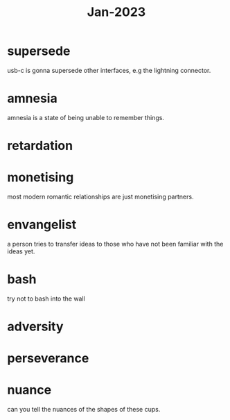 :PROPERTIES:
:ID:       abdb3072-5cbf-43fb-a0ac-b03e8ad5a8cb
:END:
#+title: Jan-2023

* supersede

usb-c is gonna supersede other interfaces, e.g the lightning connector.

* amnesia

amnesia is a state of being unable to remember things.

* retardation

* monetising

most modern romantic relationships are just monetising partners.

* envangelist

  a person tries to transfer ideas to those who have not been familiar with the ideas yet.

* bash

  try not to bash into the wall

* adversity

* perseverance

* nuance

can you tell the nuances of the shapes of these cups.
